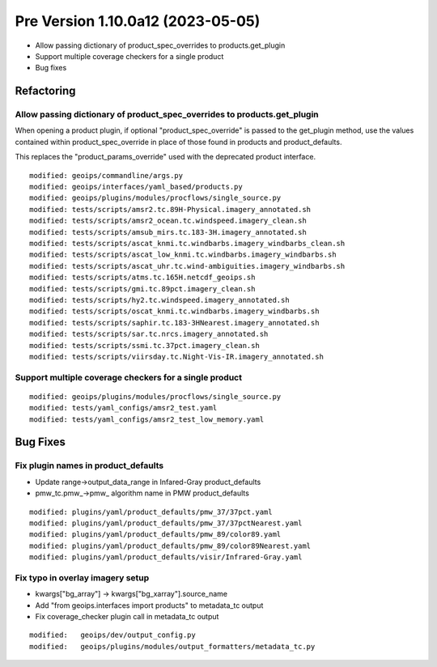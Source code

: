 Pre Version 1.10.0a12 (2023-05-05)
**********************************

* Allow passing dictionary of product_spec_overrides to products.get_plugin
* Support multiple coverage checkers for a single product
* Bug fixes

Refactoring
===========

Allow passing dictionary of product_spec_overrides to products.get_plugin
-------------------------------------------------------------------------

When opening a product plugin, if optional "product_spec_override" is passed
to the get_plugin method, use the values contained within product_spec_override
in place of those found in products and product_defaults.

This replaces the "product_params_override" used with the deprecated product
interface.

::

  modified: geoips/commandline/args.py
  modified: geoips/interfaces/yaml_based/products.py
  modified: geoips/plugins/modules/procflows/single_source.py
  modified: tests/scripts/amsr2.tc.89H-Physical.imagery_annotated.sh
  modified: tests/scripts/amsr2_ocean.tc.windspeed.imagery_clean.sh
  modified: tests/scripts/amsub_mirs.tc.183-3H.imagery_annotated.sh
  modified: tests/scripts/ascat_knmi.tc.windbarbs.imagery_windbarbs_clean.sh
  modified: tests/scripts/ascat_low_knmi.tc.windbarbs.imagery_windbarbs.sh
  modified: tests/scripts/ascat_uhr.tc.wind-ambiguities.imagery_windbarbs.sh
  modified: tests/scripts/atms.tc.165H.netcdf_geoips.sh
  modified: tests/scripts/gmi.tc.89pct.imagery_clean.sh
  modified: tests/scripts/hy2.tc.windspeed.imagery_annotated.sh
  modified: tests/scripts/oscat_knmi.tc.windbarbs.imagery_windbarbs.sh
  modified: tests/scripts/saphir.tc.183-3HNearest.imagery_annotated.sh
  modified: tests/scripts/sar.tc.nrcs.imagery_annotated.sh
  modified: tests/scripts/ssmi.tc.37pct.imagery_clean.sh
  modified: tests/scripts/viirsday.tc.Night-Vis-IR.imagery_annotated.sh

Support multiple coverage checkers for a single product
-------------------------------------------------------

::

  modified: geoips/plugins/modules/procflows/single_source.py
  modified: tests/yaml_configs/amsr2_test.yaml
  modified: tests/yaml_configs/amsr2_test_low_memory.yaml

Bug Fixes
=========

Fix plugin names in product_defaults
------------------------------------

* Update range->output_data_range in Infared-Gray product_defaults
* pmw_tc.pmw_->pmw_ algorithm name in PMW product_defaults

::

  modified: plugins/yaml/product_defaults/pmw_37/37pct.yaml
  modified: plugins/yaml/product_defaults/pmw_37/37pctNearest.yaml
  modified: plugins/yaml/product_defaults/pmw_89/color89.yaml
  modified: plugins/yaml/product_defaults/pmw_89/color89Nearest.yaml
  modified: plugins/yaml/product_defaults/visir/Infrared-Gray.yaml

Fix typo in overlay imagery setup
---------------------------------

* kwargs["bg_array"] -> kwargs["bg_xarray"].source_name
* Add "from geoips.interfaces import products" to metadata_tc output
* Fix coverage_checker plugin call in metadata_tc output

::

  modified:   geoips/dev/output_config.py
  modified:   geoips/plugins/modules/output_formatters/metadata_tc.py
